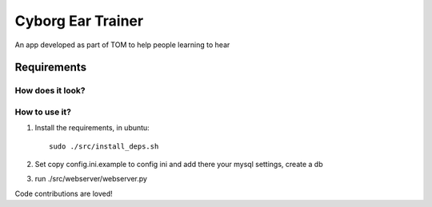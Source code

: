 Cyborg Ear Trainer
==================

An app developed as part of TOM to help people learning to hear


Requirements
~~~~~~~~~~~~

How does it look?
-----------------


How to use it?
--------------

1. Install the requirements, in ubuntu::

    sudo ./src/install_deps.sh
    
2. Set copy config.ini.example to config ini and add there your mysql settings, create a db

3. run ./src/webserver/webserver.py


Code contributions are loved!
